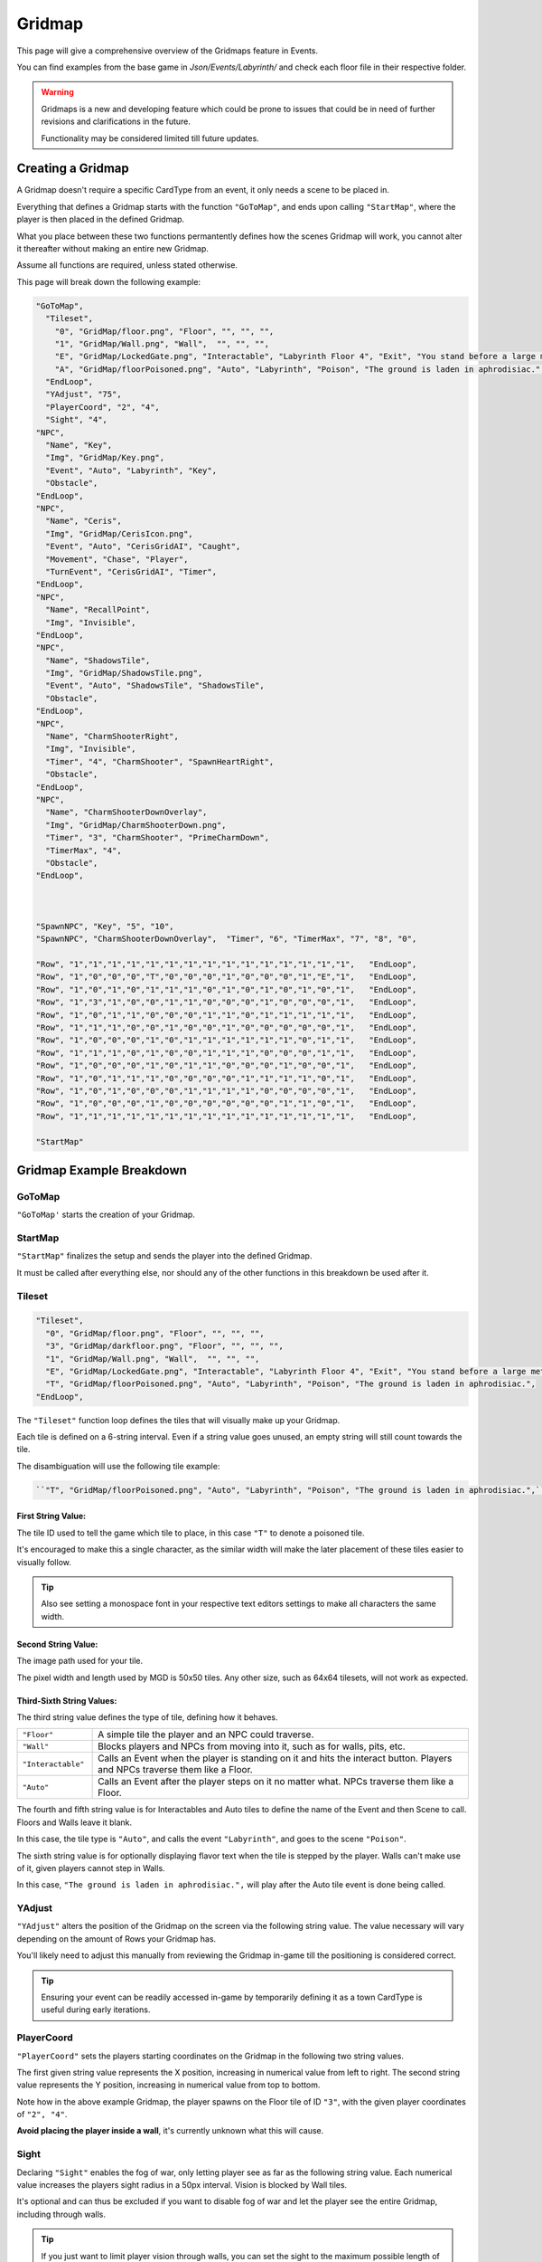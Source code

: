 .. _Gridmap:

**Gridmap**
============

This page will give a comprehensive overview of the Gridmaps feature in Events.

You can find examples from the base game in *Json/Events/Labyrinth/* and check each floor file in their respective folder.

.. warning::

  Gridmaps is a new and developing feature
  which could be prone to issues that could be in need of further revisions and clarifications in the future.

  Functionality may be considered limited till future updates.

.. seealso::

    For Gridmap functions meant to be defined outside the Gridmap in an event, see :ref:`Gridmap Functions`

**Creating a Gridmap**
-----------------------

A Gridmap doesn't require a specific CardType from an event, it only needs a scene to be placed in.

Everything that defines a Gridmap starts with the function ``"GoToMap"``, and ends upon calling ``"StartMap"``,
where the player is then placed in the defined Gridmap.

What you place between these two functions permantently defines how the scenes Gridmap will work,
you cannot alter it thereafter without making an entire new Gridmap.

Assume all functions are required, unless stated otherwise.

This page will break down the following example:

.. code-block:: javascript

  "GoToMap",
    "Tileset",
      "0", "GridMap/floor.png", "Floor", "", "", "",
      "1", "GridMap/Wall.png", "Wall",  "", "", "",
      "E", "GridMap/LockedGate.png", "Interactable", "Labyrinth Floor 4", "Exit", "You stand before a large metal gate with multiple large locks...",
      "A", "GridMap/floorPoisoned.png", "Auto", "Labyrinth", "Poison", "The ground is laden in aphrodisiac.",
    "EndLoop",
    "YAdjust", "75",
    "PlayerCoord", "2", "4",
    "Sight", "4",
  "NPC",
    "Name", "Key",
    "Img", "GridMap/Key.png",
    "Event", "Auto", "Labyrinth", "Key",
    "Obstacle",
  "EndLoop",
  "NPC",
    "Name", "Ceris",
    "Img", "GridMap/CerisIcon.png",
    "Event", "Auto", "CerisGridAI", "Caught",
    "Movement", "Chase", "Player",
    "TurnEvent", "CerisGridAI", "Timer",
  "EndLoop",
  "NPC",
    "Name", "RecallPoint",
    "Img", "Invisible",
  "EndLoop",
  "NPC",
    "Name", "ShadowsTile",
    "Img", "GridMap/ShadowsTile.png",
    "Event", "Auto", "ShadowsTile", "ShadowsTile",
    "Obstacle",
  "EndLoop",
  "NPC",
    "Name", "CharmShooterRight",
    "Img", "Invisible",
    "Timer", "4", "CharmShooter", "SpawnHeartRight",
    "Obstacle",
  "EndLoop",
  "NPC",
    "Name", "CharmShooterDownOverlay",
    "Img", "GridMap/CharmShooterDown.png",
    "Timer", "3", "CharmShooter", "PrimeCharmDown",
    "TimerMax", "4",
    "Obstacle",
  "EndLoop",



  "SpawnNPC", "Key", "5", "10",
  "SpawnNPC", "CharmShooterDownOverlay",  "Timer", "6", "TimerMax", "7", "8", "0",

  "Row", "1","1","1","1","1","1","1","1","1","1","1","1","1","1","1",   "EndLoop",
  "Row", "1","0","0","0","T","0","0","0","1","0","0","0","1","E","1",   "EndLoop",
  "Row", "1","0","1","0","1","1","1","0","1","0","1","0","1","0","1",   "EndLoop",
  "Row", "1","3","1","0","0","1","1","0","0","0","1","0","0","0","1",   "EndLoop",
  "Row", "1","0","1","1","0","0","0","1","1","0","1","1","1","1","1",   "EndLoop",
  "Row", "1","1","1","0","0","1","0","0","1","0","0","0","0","0","1",   "EndLoop",
  "Row", "1","0","0","0","1","0","1","1","1","1","1","1","0","1","1",   "EndLoop",
  "Row", "1","1","1","0","1","0","0","1","1","1","0","0","0","1","1",   "EndLoop",
  "Row", "1","0","0","0","1","0","1","1","0","0","0","1","0","0","1",   "EndLoop",
  "Row", "1","0","1","1","1","0","0","0","0","1","1","1","1","0","1",   "EndLoop",
  "Row", "1","0","1","0","0","0","1","1","1","1","0","0","0","0","1",   "EndLoop",
  "Row", "1","0","0","0","1","0","0","0","0","0","0","1","1","0","1",   "EndLoop",
  "Row", "1","1","1","1","1","1","1","1","1","1","1","1","1","1","1",   "EndLoop",

  "StartMap"

.. _GridmapCreationBreakdown:

**Gridmap Example Breakdown**
------------------------------

**GoToMap**
"""""""""""""
``"GoToMap'`` starts the creation of your Gridmap.

**StartMap**
""""""""""""""
``"StartMap"`` finalizes the setup and sends the player into the defined Gridmap.

It must be called after everything else, nor should any of the other functions in this breakdown be used after it.

.. _Tileset:

**Tileset**
"""""""""""""

.. code-block:: javascript

    "Tileset",
      "0", "GridMap/floor.png", "Floor", "", "", "",
      "3", "GridMap/darkfloor.png", "Floor", "", "", "",
      "1", "GridMap/Wall.png", "Wall",  "", "", "",
      "E", "GridMap/LockedGate.png", "Interactable", "Labyrinth Floor 4", "Exit", "You stand before a large metal gate with multiple large locks...",
      "T", "GridMap/floorPoisoned.png", "Auto", "Labyrinth", "Poison", "The ground is laden in aphrodisiac.",
    "EndLoop",

The ``"Tileset"`` function loop defines the tiles that will visually make up your Gridmap.

Each tile is defined on a 6-string interval. Even if a string value goes unused, an empty string will still count towards the tile.

The disambiguation will use the following tile example:

.. code-block:: javascript

  ``"T", "GridMap/floorPoisoned.png", "Auto", "Labyrinth", "Poison", "The ground is laden in aphrodisiac.",``

**First String Value**:
~~~~~~~~~~~~~~~~~~~~~~~~

The tile ID used to tell the game which tile to place, in this case ``"T"`` to denote a poisoned tile.

It's encouraged to make this a single character,
as the similar width will make the later placement of these tiles easier to visually follow.

.. tip::

  Also see setting a monospace font in your respective text editors settings to make all characters the same width.

**Second String Value**:
~~~~~~~~~~~~~~~~~~~~~~~~~

The image path used for your tile.

The pixel width and length used by MGD is 50x50 tiles. Any other size, such as 64x64 tilesets, will not work as expected.

**Third-Sixth String Values**:
~~~~~~~~~~~~~~~~~~~~~~~~~~~~~~~

The third string value defines the type of tile, defining how it behaves.

.. list-table::
  :widths: 1 5

  * - ``"Floor"``
    - A simple tile the player and an NPC could traverse.
  * - ``"Wall"``
    - Blocks players and NPCs from moving into it, such as for walls, pits, etc.
  * - ``"Interactable"``
    - Calls an Event when the player is standing on it and hits the interact button. Players and NPCs traverse them like a Floor.
  * - ``"Auto"``
    - Calls an Event after the player steps on it no matter what. NPCs traverse them like a Floor.

The fourth and fifth string value is for Interactables and Auto tiles to define the name of the Event and then Scene to call. Floors and Walls leave it blank.

In this case, the tile type is ``"Auto"``, and calls the event ``"Labyrinth"``, and goes to the scene ``"Poison"``.

The sixth string value is for optionally displaying flavor text when the tile is stepped by the player.
Walls can't make use of it, given players cannot step in Walls.

In this case, ``"The ground is laden in aphrodisiac.",`` will play after the Auto tile event is done being called.

**YAdjust**
"""""""""""""
``"YAdjust"`` alters the position of the Gridmap on the screen via the following string value.
The value necessary  will vary depending on the amount of Rows your Gridmap has.

You'll likely need to adjust this manually from reviewing the Gridmap in-game till the positioning is considered correct.

.. tip::

  Ensuring your event can be readily accessed in-game by temporarily defining it as a town CardType is useful during early iterations.

**PlayerCoord**
""""""""""""""""
``"PlayerCoord"`` sets the players starting coordinates on the Gridmap in the following two string values.

The first given string value represents the X position, increasing in numerical value from left to right.
The second string value represents the Y position, increasing in numerical value from top to bottom.

Note how in the above example Gridmap, the player spawns on the Floor tile of ID ``"3"``, with the given player coordinates of ``"2", "4"``.

**Avoid placing the player inside a wall**, it's currently unknown what this will cause.

.. _Grid Sight:

**Sight**
""""""""""
Declaring ``"Sight"`` enables the fog of war, only letting player see as far as the following string value.
Each numerical value increases the players sight radius in a 50px interval. Vision is blocked by Wall tiles.

It's optional and can thus be excluded if you want to disable fog of war and let the player see the entire Gridmap, including through walls.

.. tip::

  If you just want to limit player vision through walls, you can set the sight to the maximum possible length of a column or row on the map.

**DenyGridInventory**
""""""""""""""""""""""

Declaring ``"DenyGridInventory"`` disables the player inventory while traversing the Gridmap. Ignores state set by the :ref:`Invenotry Functions` functions.

.. tip::

  Events by default disable the inventory, and have to be manually enabled with :ref:`AllowInventory` every time a scene from the gridmap is entered.

.. _Gridmap NPC:

**NPC**
"""""""""

.. code-block:: javascript

  "NPC",
    "Name", "Key",
    "Img", "GridMap/Key.png",
    "Event", "Auto", "Labyrinth", "Key",
    "Obstacle",
  "EndLoop",
  "NPC",
    "Name", "Ceris",
    "Img", "GridMap/CerisIcon.png",
    "Event", "Auto", "CerisGridAI", "Caught",
    "Movement", "Chase", "Player",
    "TurnEvent", "CerisGridAI", "Timer",
  "EndLoop",
  "NPC",
    "Name", "RecallPoint",
    "Img", "Invisible",
  "EndLoop",
  "NPC",
    "Name", "ShadowsTile",
    "Img", "GridMap/ShadowsTile.png",
    "Event", "Auto", "ShadowsTile", "ShadowsTile",
    "Obstacle",
  "EndLoop",

Each use of the ``"NPC"`` function will define a NPC.
Not only for monsters, can also be an object, like a key, or to define a RecallPoint.

The following table breaks down all following sub-functions you can provide it before closing the loop:

.. list-table::
  :widths: 1 5

  * - ``"Name"``
    - Name of your NPC, for what other Gridmap functions will call the NPC by.
  * - ``"Img"``
    - Image to display on map in the following string value, which is either the file path, or ``"Invisible"`` to not use any image.
  * - ``"Event"``
    - Upon player collision with the NPC, calls an event, featuring the same possible paramaters as :ref:`Tileset`.
  * - ``"Movement"``
    - Movement type the NPC will use to navigate the Gridmap. See :ref:`ChangeGridNPCMovement` for possible parameters.
  * - ``"TurnEvent"``
    -  Calls the given event then given scene every Gridmap turn, aka every step. See base game examples and :ref:`Gridmap Functions`.
  * - ``"Obstacle"``
    - Skips the NPC in movement calls, and sets it to be displayed under all other NPCs.
  * - ``"Timer"``
    - Sets an internal timer for the npc to count down then call an event and reset at 0.
  * - ``"TimerMax"``
    - Changes the max timer count that the timer is reset to. Must be called after "Timer".


**SpawnNPC**
"""""""""""""
.. code-block:: javascript

  "SpawnNPC", "Key", "5", "10",
  "SpawnNPC", "CharmShooterDownOverlay",  "Timer", "6", "TimerMax", "7", "8", "0",

``"SpawnNPC"`` spawns the given NPC at the coordinates provided in the following two string values.

The NPC must be defined in the Gridmap when it's created to avoid issues.

The first given string value represents the X position, increasing in numerical value from left to right.
The second string value represents the Y position, increasing in numerical value from top to bottom.

Timer and Timer max can also be called before the coordinates to alter the timer of the NPC if it already has a timer given to it.

**Rows**
"""""""""

.. code-block:: javascript

  "Row", "1","1","1","1","1","1","1","1","1","1","1","1","1","1","1",   "EndLoop",
  "Row", "1","0","0","0","T","0","0","0","1","0","0","0","1","E","1",   "EndLoop",
  "Row", "1","0","1","0","1","1","1","0","1","0","1","0","1","0","1",   "EndLoop",
  "Row", "1","3","1","0","0","1","1","0","0","0","1","0","0","0","1",   "EndLoop",
  "Row", "1","0","1","1","0","0","0","1","1","0","1","1","1","1","1",   "EndLoop",
  "Row", "1","1","1","0","0","1","0","0","1","0","0","0","0","0","1",   "EndLoop",
  "Row", "1","0","0","0","1","0","1","1","1","1","1","1","0","1","1",   "EndLoop",
  "Row", "1","1","1","0","1","0","0","1","1","1","0","0","0","1","1",   "EndLoop",
  "Row", "1","0","0","0","1","0","1","1","0","0","0","1","0","0","1",   "EndLoop",
  "Row", "1","0","1","1","1","0","0","0","0","1","1","1","1","0","1",   "EndLoop",
  "Row", "1","0","1","0","0","0","1","1","1","1","0","0","0","0","1",   "EndLoop",
  "Row", "1","0","0","0","1","0","0","0","0","0","0","1","1","0","1",   "EndLoop",
  "Row", "1","1","1","1","1","1","1","1","1","1","1","1","1","1","1",   "EndLoop",


Each ``"Row"`` function loops through the defined the Gridmap layout, and is repeated till done.
Values will use the defined :ref:`Tileset` tiles.

Each Row must have the same legth, or errors may occur. In other words, make sure no row is too longer or shorter than another.

It's recommended to take screenshots of your map as you make it for references and positioning of NPCs/tiles.

.. tip::
  You can select each row by click and dragging your mouse across it to get a selected character count in the bottom right as a way to test this.

  Also see using a monospace font in your text editors settings to make all text characters the same width.
